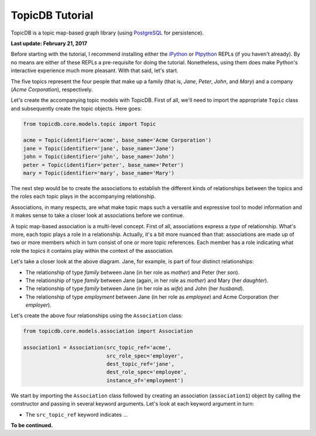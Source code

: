 TopicDB Tutorial
================

TopicDB is a topic map-based graph library (using `PostgreSQL`_ for persistence).

**Last update: February 21, 2017**

Before starting with the tutorial, I recommend installing either the `iPython`_ or `Ptpython`_ REPLs
(if you haven't already). By no means are either of these REPLs a pre-requisite for doing the
tutorial. Nonetheless, using them does make Python's interactive experience much more pleasant. With
that said, let's start.

The five topics represent the four people that make up a family (that is, *Jane*, *Peter*, *John*,
and *Mary*) and a company (*Acme Corporation*), respectively.

Let's create the accompanying topic models with TopicDB. First of all, we'll need to import the
appropriate ``Topic`` class and subsequently create the topic objects. Here goes:

.. code-block:: python

    from topicdb.core.models.topic import Topic

    acme = Topic(identifier='acme', base_name='Acme Corporation')
    jane = Topic(identifier='jane', base_name='Jane')
    john = Topic(identifier='john', base_name='John')
    peter = Topic(identifier='peter', base_name='Peter')
    mary = Topic(identifier='mary', base_name='Mary')

The next step would be to create the associations to establish the different kinds of relationships
between the topics and the roles each topic plays in the accompanying relationship.

Associations, in many respects, are what make topic maps such a versatile and expressive tool to
model information and it makes sense to take a closer look at associations before we continue.

A topic map-based association is a multi-level concept. First of all, associations express a *type*
of relationship. What's more, each topic plays a role in a relationship. Actually, it's a bit more
nuanced than that: associations are made up of two or more members which in turn consist of one or
more topic references. Each member has a role indicating what role the topics it contains play
within the context of the association.

Let's take a closer look at the above diagram. Jane, for example, is part of four distinct
relationships:

- The relationship of type *family* between Jane (in her role as *mother*) and Peter (her *son*).
- The relationship of type *family* between Jane (again, in her role as *mother*) and Mary (her *daughter*).
- The relationship of type *family* between Jane (in her role as *wife*) and John (her *husband*).
- The relationship of type *employment* between Jane (in her role as *employee*) and Acme Corporation (her *employer*).

Let's create the above four relationships using the ``Association`` class:

.. code-block:: python

    from topicdb.core.models.association import Association

    association1 = Association(src_topic_ref='acme',
                               src_role_spec='employer',
                               dest_topic_ref='jane',
                               dest_role_spec='employee',
                               instance_of='employment')

We start by importing the ``Association`` class followed by creating an association
(``association1``) object by calling the constructor and passing in several keyword arguments. Let's
look at each keyword argument in turn:

* The ``src_topic_ref`` keyword indicates ...

**To be continued.**

.. _PostgreSQL: https://www.postgresql.org/
.. _iPython: https://ipython.org/
.. _Ptpython: https://github.com/jonathanslenders/ptpython
